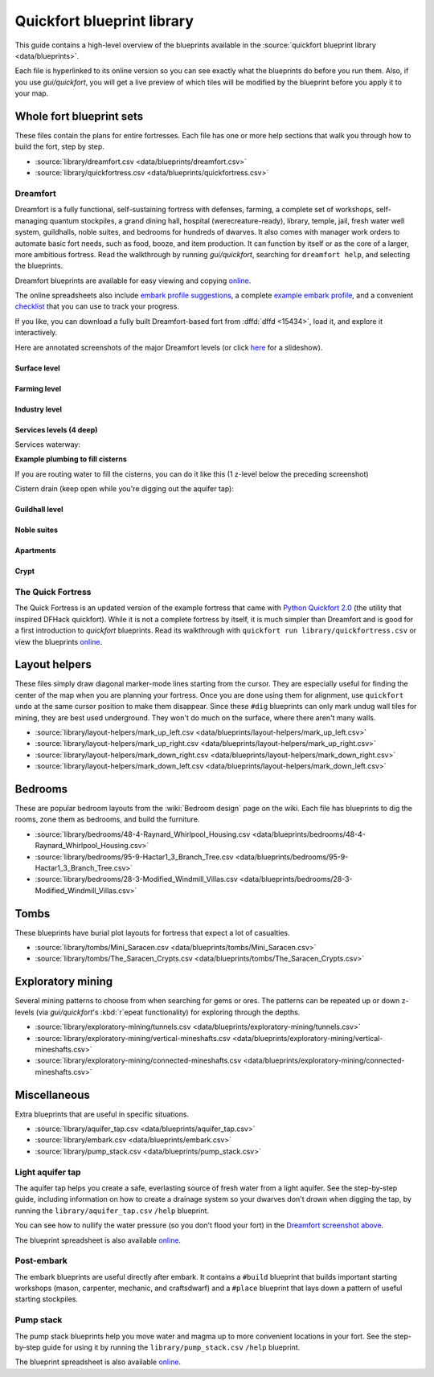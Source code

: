 .. _blueprint-library-guide:
.. _quickfort-library-guide:

Quickfort blueprint library
===========================

This guide contains a high-level overview of the blueprints available in the
:source:`quickfort blueprint library <data/blueprints>`.

Each file is hyperlinked to its online version so you can see exactly what the
blueprints do before you run them. Also, if you use `gui/quickfort`, you will
get a live preview of which tiles will be modified by the blueprint before you
apply it to your map.

Whole fort blueprint sets
-------------------------

These files contain the plans for entire fortresses. Each file has one or more
help sections that walk you through how to build the fort, step by step.

- :source:`library/dreamfort.csv <data/blueprints/dreamfort.csv>`
- :source:`library/quickfortress.csv <data/blueprints/quickfortress.csv>`

.. _dreamfort:

Dreamfort
~~~~~~~~~

Dreamfort is a fully functional, self-sustaining fortress with defenses,
farming, a complete set of workshops, self-managing quantum stockpiles, a grand
dining hall, hospital (werecreature-ready), library, temple, jail, fresh water
well system, guildhalls, noble suites, and bedrooms for hundreds of dwarves. It
also comes with manager work orders to automate basic fort needs, such as food,
booze, and item production. It can function by itself or as the core of a
larger, more ambitious fortress. Read the walkthrough by running
`gui/quickfort`, searching for ``dreamfort help``, and selecting the blueprints.

Dreamfort blueprints are available for easy viewing and copying `online
<https://drive.google.com/drive/folders/1dsmvnzbOKsyFS3DCj0F8ibSnMhVHEjdV>`__.

The online spreadsheets also include `embark profile suggestions
<https://docs.google.com/spreadsheets/d/15TDBebP8rBNvsFbezb9xuKPmGWNzv7j4XZWq1AsfCio/edit#gid=149144025>`__,
a complete `example embark profile
<https://docs.google.com/spreadsheets/d/15TDBebP8rBNvsFbezb9xuKPmGWNzv7j4XZWq1AsfCio/edit#gid=1727884387>`__,
and a convenient `checklist
<https://docs.google.com/spreadsheets/d/15TDBebP8rBNvsFbezb9xuKPmGWNzv7j4XZWq1AsfCio/edit#gid=1459509569>`__
that you can use to track your progress.

If you like, you can download a fully built Dreamfort-based fort from
:dffd:`dffd <15434>`, load it, and explore it interactively.

Here are annotated screenshots of the major Dreamfort levels (or click `here
<https://drive.google.com/drive/folders/1_gtMQAqa13zZjGkf3fiY3CNEuRpt_WF2>`__
for a slideshow).

Surface level
`````````````

.. image:: https://drive.google.com/uc?export=download&id=1dlu3nmwQszav-ZaTx-ac28wrcaYBQc_t
  :alt: Annotated screenshot of the dreamfort surface level
  :target: https://drive.google.com/file/d/1dlu3nmwQszav-ZaTx-ac28wrcaYBQc_t
  :align: center

Farming level
`````````````

.. image:: https://drive.google.com/uc?export=download&id=1vDaedLcgoexUdKREUz75ZXQi0ZSdwWwj
  :alt: Annotated screenshot of the dreamfort farming level
  :target: https://drive.google.com/file/d/1vDaedLcgoexUdKREUz75ZXQi0ZSdwWwj
  :align: center

Industry level
``````````````

.. image:: https://drive.google.com/uc?export=download&id=1c8YTHxTgJY5tUII-BOWdLhmDFAHwIOEs
  :alt: Annotated screenshot of the dreamfort industry level
  :target: https://drive.google.com/file/d/1c8YTHxTgJY5tUII-BOWdLhmDFAHwIOEs
  :align: center

Services levels (4 deep)
````````````````````````

.. image:: https://drive.google.com/uc?export=download&id=1RQMy_zYQWM5GN7-zjn6LoLWmnrJjkxPM
  :alt: Annotated screenshot of the dreamfort services level
  :target: https://drive.google.com/file/d/1RQMy_zYQWM5GN7-zjn6LoLWmnrJjkxPM
  :align: center

Services waterway:

.. image:: https://drive.google.com/uc?export=download&id=1SXknicNS13Dkq1A_8QLoK8OMxdolw-BY
  :alt: Annotated screenshot of the dreamfort waterway
  :target: https://drive.google.com/file/d/1SXknicNS13Dkq1A_8QLoK8OMxdolw-BY
  :align: center

**Example plumbing to fill cisterns**

If you are routing water to fill the cisterns, you can do it like this (1
z-level below the preceding screenshot)

.. image:: https://drive.google.com/uc?export=download&id=1paXqPJ-7h9_jG_eNXU1z5GGvR0J8C0uJ
  :alt: Annotated screenshot of an example aqueduct addition to the dreamfort cisterns
  :target: https://drive.google.com/file/d/1paXqPJ-7h9_jG_eNXU1z5GGvR0J8C0uJ
  :align: center

Cistern drain (keep open while you're digging out the aquifer tap):

.. image:: https://drive.google.com/uc?export=download&id=1SwSluJcN_kOrCYPdcFOfJ13wEDvZGcJe
  :alt: Annotated screenshot of an example drainage addition to the dreamfort cisterns
  :target: https://drive.google.com/file/d/1SwSluJcN_kOrCYPdcFOfJ13wEDvZGcJe
  :align: center

Guildhall level
```````````````

.. image:: https://drive.google.com/uc?export=download&id=1mt66QOkfBqFLtw6AJKU6GNYmhB72XSJG
  :alt: Annotated screenshot of the dreamfort guildhall level
  :target: https://drive.google.com/file/d/1mt66QOkfBqFLtw6AJKU6GNYmhB72XSJG
  :align: center

Noble suites
````````````

.. image:: https://drive.google.com/uc?export=download&id=16XRb1w5zFoyVq2LBMx_aCwOyjFq7GULc
  :alt: Annotated screenshot of the dreamfort noble suites
  :target: https://drive.google.com/file/d/16XRb1w5zFoyVq2LBMx_aCwOyjFq7GULc
  :align: center

Apartments
``````````

.. image:: https://drive.google.com/uc?export=download&id=16-NXlodLIQjeZUMSmsWRafeytwU2dXQo
  :alt: Annotated screenshot of the dreamfort apartments
  :target: https://drive.google.com/file/d/16-NXlodLIQjeZUMSmsWRafeytwU2dXQo
  :align: center

Crypt
`````

.. image:: https://drive.google.com/uc?export=download&id=16iT_ho7BIRPD_eofuxdlVQ4FunR1Li23
  :alt: Annotated screenshot of the dreamfort crypt
  :target: https://drive.google.com/file/d/16iT_ho7BIRPD_eofuxdlVQ4FunR1Li23
  :align: center

The Quick Fortress
~~~~~~~~~~~~~~~~~~

The Quick Fortress is an updated version of the example fortress that came with
`Python Quickfort 2.0 <https://github.com/joelpt/quickfort>`__ (the utility that
inspired DFHack quickfort). While it is not a complete fortress by
itself, it is much simpler than Dreamfort and is good for a first introduction
to `quickfort` blueprints. Read its walkthrough with ``quickfort run
library/quickfortress.csv`` or view the blueprints `online
<https://docs.google.com/spreadsheets/d/1WuLYZBM6S2nt-XsPS30kpDnngpOQCuIdlw4zjrcITdY>`__.

Layout helpers
--------------

These files simply draw diagonal marker-mode lines starting from the cursor.
They are especially useful for finding the center of the map when you are
planning your fortress. Once you are done using them for alignment, use
``quickfort undo`` at the same cursor position to make them disappear. Since
these ``#dig`` blueprints can only mark undug wall tiles for mining, they are
best used underground. They won't do much on the surface, where there aren't
many walls.

- :source:`library/layout-helpers/mark_up_left.csv <data/blueprints/layout-helpers/mark_up_left.csv>`
- :source:`library/layout-helpers/mark_up_right.csv <data/blueprints/layout-helpers/mark_up_right.csv>`
- :source:`library/layout-helpers/mark_down_right.csv <data/blueprints/layout-helpers/mark_down_right.csv>`
- :source:`library/layout-helpers/mark_down_left.csv <data/blueprints/layout-helpers/mark_down_left.csv>`

Bedrooms
--------

These are popular bedroom layouts from the :wiki:`Bedroom design` page on the
wiki. Each file has blueprints to dig the rooms, zone them as bedrooms, and
build the furniture.

- :source:`library/bedrooms/48-4-Raynard_Whirlpool_Housing.csv <data/blueprints/bedrooms/48-4-Raynard_Whirlpool_Housing.csv>`
- :source:`library/bedrooms/95-9-Hactar1_3_Branch_Tree.csv <data/blueprints/bedrooms/95-9-Hactar1_3_Branch_Tree.csv>`
- :source:`library/bedrooms/28-3-Modified_Windmill_Villas.csv <data/blueprints/bedrooms/28-3-Modified_Windmill_Villas.csv>`

Tombs
-----

These blueprints have burial plot layouts for fortress that expect a lot of
casualties.

- :source:`library/tombs/Mini_Saracen.csv <data/blueprints/tombs/Mini_Saracen.csv>`
- :source:`library/tombs/The_Saracen_Crypts.csv <data/blueprints/tombs/The_Saracen_Crypts.csv>`

Exploratory mining
------------------

Several mining patterns to choose from when searching for gems or ores. The
patterns can be repeated up or down z-levels (via `gui/quickfort`\'s
:kbd:`r`\epeat functionality) for exploring through the depths.

- :source:`library/exploratory-mining/tunnels.csv <data/blueprints/exploratory-mining/tunnels.csv>`
- :source:`library/exploratory-mining/vertical-mineshafts.csv <data/blueprints/exploratory-mining/vertical-mineshafts.csv>`
- :source:`library/exploratory-mining/connected-mineshafts.csv <data/blueprints/exploratory-mining/connected-mineshafts.csv>`

Miscellaneous
-------------

Extra blueprints that are useful in specific situations.

- :source:`library/aquifer_tap.csv <data/blueprints/aquifer_tap.csv>`
- :source:`library/embark.csv <data/blueprints/embark.csv>`
- :source:`library/pump_stack.csv <data/blueprints/pump_stack.csv>`

Light aquifer tap
~~~~~~~~~~~~~~~~~

The aquifer tap helps you create a safe, everlasting source of fresh water from
a light aquifer. See the step-by-step guide, including information on how to
create a drainage system so your dwarves don't drown when digging the tap, by
running the ``library/aquifer_tap.csv`` ``/help`` blueprint.

You can see how to nullify the water pressure (so you don't flood your fort) in
the `Dreamfort screenshot above <Services levels (4 deep)>`_.

The blueprint spreadsheet is also available
`online <https://docs.google.com/spreadsheets/d/1kwuCipF9FYAHNP9C_XlMpqVseaPu4SmL9YLUSQkbW4s/edit#gid=611877584>`__.

.. image:: https://drive.google.com/uc?export=download&id=11bzEF615QTyTNbN8A8M4UYi1YWtqPuCf
  :alt: Annotated screenshot of the aquifer tap
  :target: https://drive.google.com/file/d/11bzEF615QTyTNbN8A8M4UYi1YWtqPuCf
  :align: center

Post-embark
~~~~~~~~~~~

The embark blueprints are useful directly after embark. It contains a ``#build``
blueprint that builds important starting workshops (mason, carpenter, mechanic,
and craftsdwarf) and a ``#place`` blueprint that lays down a pattern of useful
starting stockpiles.

Pump stack
~~~~~~~~~~

The pump stack blueprints help you move water and magma up to more convenient
locations in your fort. See the step-by-step guide for using it by running the
``library/pump_stack.csv`` ``/help`` blueprint.

The blueprint spreadsheet is also available
`online <https://docs.google.com/spreadsheets/d/1TP2n-W-O9f30Dtl6yoTcn6yczWQRu11iM7U6TEE9634/edit#gid=0>`__.
